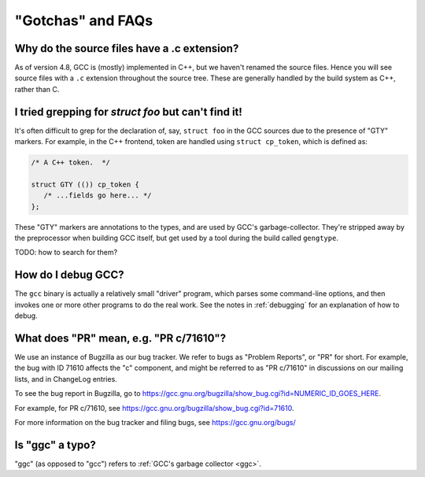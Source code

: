 "Gotchas" and FAQs
------------------

Why do the source files have a .c extension?
********************************************

As of version 4.8, GCC is (mostly) implemented in C++, but we haven't
renamed the source files.  Hence you will see source files with a ``.c``
extension throughout the source tree.  These are generally handled by
the build system as C++, rather than C.


I tried grepping for `struct foo` but can't find it!
****************************************************

It's often difficult to grep for the declaration of, say, ``struct foo``
in the GCC sources due to the presence of "GTY" markers.  For example,
in the C++ frontend, token are handled using ``struct cp_token``, which
is defined as:

.. code-block:: c++

  /* A C++ token.  */

  struct GTY (()) cp_token {
     /* ...fields go here... */
  };

These "GTY" markers are annotations to the types, and are used by GCC's
garbage-collector.  They're stripped away by the preprocessor when building
GCC itself, but get used by a tool during the build called ``gengtype``.

TODO: how to search for them?


How do I debug GCC?
*******************

The ``gcc`` binary is actually a relatively small "driver" program, which
parses some command-line options, and then invokes one or more other
programs to do the real work.  See the notes in :ref:`debugging` for
an explanation of how to debug.


What does "PR" mean, e.g. "PR c/71610"?
***************************************

We use an instance of Bugzilla as our bug tracker.  We refer to bugs
as "Problem Reports", or "PR" for short.  For example, the bug with
ID 71610 affects the "c" component, and might be referred to as
"PR c/71610" in discussions on our mailing lists, and in ChangeLog
entries.

To see the bug report in Bugzilla, go to
https://gcc.gnu.org/bugzilla/show_bug.cgi?id=NUMERIC_ID_GOES_HERE.

For example, for PR c/71610, see
https://gcc.gnu.org/bugzilla/show_bug.cgi?id=71610.

For more information on the bug tracker and filing bugs, see
https://gcc.gnu.org/bugs/


Is "ggc" a typo?
****************

"ggc" (as opposed to "gcc") refers to :ref:`GCC's garbage collector <ggc>`.

